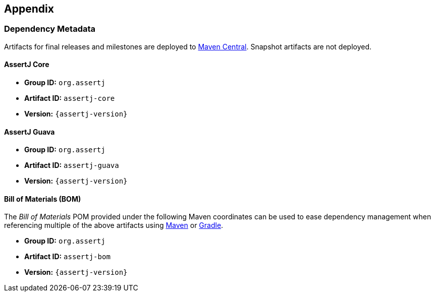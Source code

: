 == Appendix

=== Dependency Metadata

Artifacts for final releases and milestones are deployed to https://central.sonatype.com/[Maven Central].
Snapshot artifacts are not deployed.

[[dependency-metadata-assertj-core]]
==== AssertJ Core

* *Group ID:* `org.assertj`
* *Artifact ID:* `assertj-core`
* *Version:* `{assertj-version}`

[[dependency-metadata-assertj-guava]]
==== AssertJ Guava

* *Group ID:* `org.assertj`
* *Artifact ID:* `assertj-guava`
* *Version:* `{assertj-version}`

[[dependency-metadata-assertj-bom]]
==== Bill of Materials (BOM)

The _Bill of Materials_ POM provided under the following Maven coordinates can be used to ease dependency management when referencing multiple of the above artifacts using https://maven.apache.org/guides/introduction/introduction-to-dependency-mechanism.html#Importing_Dependencies[Maven] or https://docs.gradle.org/current/userguide/platforms.html#sub:bom_import[Gradle].

* *Group ID:* `org.assertj`
* *Artifact ID:* `assertj-bom`
* *Version:* `{assertj-version}`
